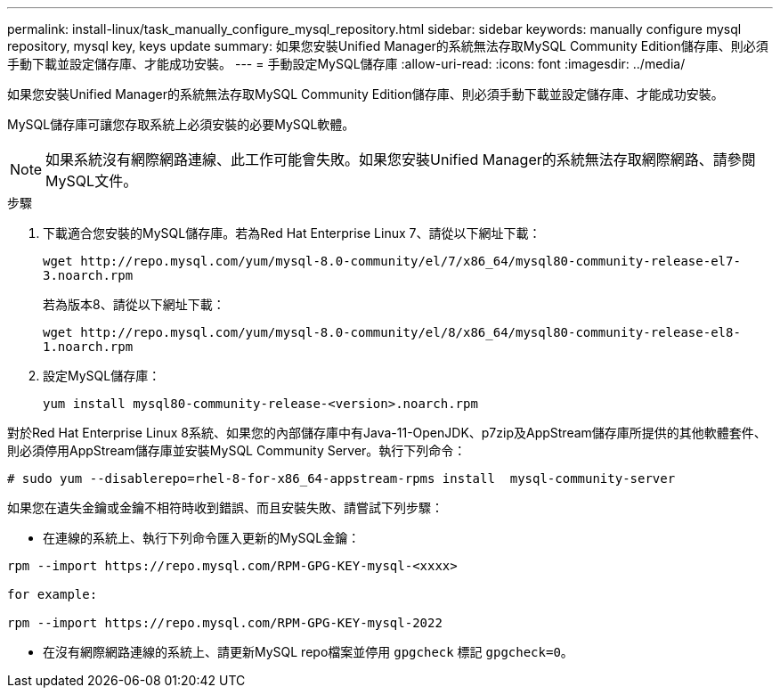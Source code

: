 ---
permalink: install-linux/task_manually_configure_mysql_repository.html 
sidebar: sidebar 
keywords: manually configure mysql repository, mysql key, keys update 
summary: 如果您安裝Unified Manager的系統無法存取MySQL Community Edition儲存庫、則必須手動下載並設定儲存庫、才能成功安裝。 
---
= 手動設定MySQL儲存庫
:allow-uri-read: 
:icons: font
:imagesdir: ../media/


[role="lead"]
如果您安裝Unified Manager的系統無法存取MySQL Community Edition儲存庫、則必須手動下載並設定儲存庫、才能成功安裝。

MySQL儲存庫可讓您存取系統上必須安裝的必要MySQL軟體。

[NOTE]
====
如果系統沒有網際網路連線、此工作可能會失敗。如果您安裝Unified Manager的系統無法存取網際網路、請參閱MySQL文件。

====
.步驟
. 下載適合您安裝的MySQL儲存庫。若為Red Hat Enterprise Linux 7、請從以下網址下載：
+
`+wget http://repo.mysql.com/yum/mysql-8.0-community/el/7/x86_64/mysql80-community-release-el7-3.noarch.rpm+`

+
若為版本8、請從以下網址下載：

+
`+wget http://repo.mysql.com/yum/mysql-8.0-community/el/8/x86_64/mysql80-community-release-el8-1.noarch.rpm+`

. 設定MySQL儲存庫：
+
`yum install mysql80-community-release-<version>.noarch.rpm`



對於Red Hat Enterprise Linux 8系統、如果您的內部儲存庫中有Java-11-OpenJDK、p7zip及AppStream儲存庫所提供的其他軟體套件、則必須停用AppStream儲存庫並安裝MySQL Community Server。執行下列命令：

[listing]
----
# sudo yum --disablerepo=rhel-8-for-x86_64-appstream-rpms install  mysql-community-server
----
如果您在遺失金鑰或金鑰不相符時收到錯誤、而且安裝失敗、請嘗試下列步驟：

* 在連線的系統上、執行下列命令匯入更新的MySQL金鑰：


[listing]
----
rpm --import https://repo.mysql.com/RPM-GPG-KEY-mysql-<xxxx>

for example:

rpm --import https://repo.mysql.com/RPM-GPG-KEY-mysql-2022
----
* 在沒有網際網路連線的系統上、請更新MySQL repo檔案並停用 `gpgcheck` 標記 `gpgcheck=0`。

